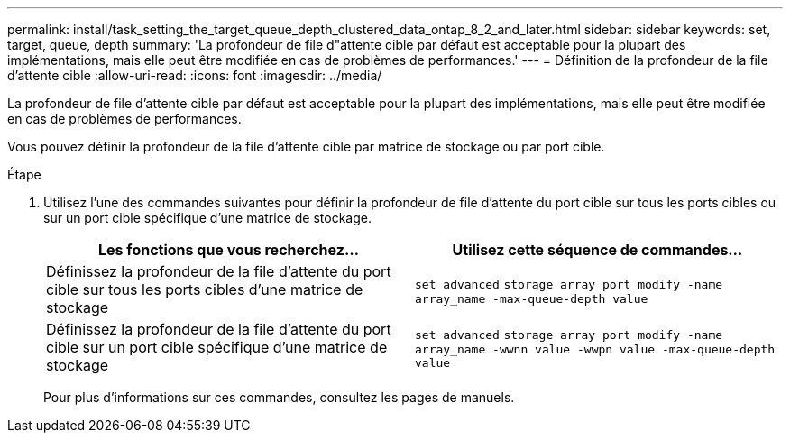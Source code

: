 ---
permalink: install/task_setting_the_target_queue_depth_clustered_data_ontap_8_2_and_later.html 
sidebar: sidebar 
keywords: set, target, queue, depth 
summary: 'La profondeur de file d"attente cible par défaut est acceptable pour la plupart des implémentations, mais elle peut être modifiée en cas de problèmes de performances.' 
---
= Définition de la profondeur de la file d'attente cible
:allow-uri-read: 
:icons: font
:imagesdir: ../media/


[role="lead"]
La profondeur de file d'attente cible par défaut est acceptable pour la plupart des implémentations, mais elle peut être modifiée en cas de problèmes de performances.

Vous pouvez définir la profondeur de la file d'attente cible par matrice de stockage ou par port cible.

.Étape
. Utilisez l'une des commandes suivantes pour définir la profondeur de file d'attente du port cible sur tous les ports cibles ou sur un port cible spécifique d'une matrice de stockage.
+
|===
| Les fonctions que vous recherchez... | Utilisez cette séquence de commandes... 


 a| 
Définissez la profondeur de la file d'attente du port cible sur tous les ports cibles d'une matrice de stockage
 a| 
`set advanced` `storage array port modify -name array_name -max-queue-depth value`



 a| 
Définissez la profondeur de la file d'attente du port cible sur un port cible spécifique d'une matrice de stockage
 a| 
`set advanced` `storage array port modify -name array_name -wwnn value -wwpn value -max-queue-depth value`

|===
+
Pour plus d'informations sur ces commandes, consultez les pages de manuels.


